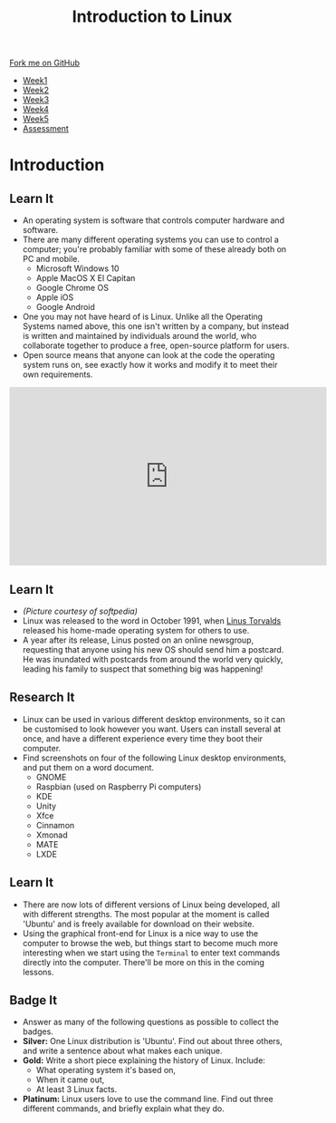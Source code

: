 #+STARTUP:indent
#+HTML_HEAD: <link rel="stylesheet" type="text/css" href="css/styles.css"/>
#+HTML_HEAD_EXTRA: <link href='https://fonts.googleapis.com/css?family=Ubuntu+Mono|Ubuntu' rel='stylesheet' type='text/css'>
#+HTML_HEAD_EXTRA: <script src="https://ajax.googleapis.com/ajax/libs/jquery/1.9.1/jquery.min.js" type="text/javascript"></script>
#+HTML_HEAD_EXTRA: <script src="js/navbar.js" type="text/javascript"></script>
#+OPTIONS: f:nil author:nil num:nil creator:nil timestamp:nil toc:nil html-style:nil

#+TITLE: Introduction to Linux
#+AUTHOR: Stephen Brown
#+BEGIN_HTML
  <div class="github-fork-ribbon-wrapper left">
    <div class="github-fork-ribbon">
      <a href="https://github.com/stsb11/9-CS-LinuxIntro">Fork me on GitHub</a>
    </div>
  </div>
<div id="stickyribbon">
    <ul>
      <li><a href="1_Lesson.html">Week1</a></li>
      <li><a href="2_Lesson.html">Week2</a></li>
      <li><a href="3_Lesson.html">Week3</a></li>
      <li><a href="4_Lesson.html">Week4</a></li>
      <li><a href="5_Lesson.html">Week5</a></li>
      <li><a href="assessment.html">Assessment</a></li>
    </ul>
  </div>
#+END_HTML
* COMMENT Use as a template
:PROPERTIES:
:HTML_CONTAINER_CLASS: activity
:END:
** Learn It
:PROPERTIES:
:HTML_CONTAINER_CLASS: learn
:END:

** Research It
:PROPERTIES:
:HTML_CONTAINER_CLASS: research
:END:

** Design It
:PROPERTIES:
:HTML_CONTAINER_CLASS: design
:END:

** Build It
:PROPERTIES:
:HTML_CONTAINER_CLASS: build
:END:

** Test It
:PROPERTIES:
:HTML_CONTAINER_CLASS: test
:END:

** Run It
:PROPERTIES:
:HTML_CONTAINER_CLASS: run
:END:

** Document It
:PROPERTIES:
:HTML_CONTAINER_CLASS: document
:END:

** Code It
:PROPERTIES:
:HTML_CONTAINER_CLASS: code
:END:

** Program It
:PROPERTIES:
:HTML_CONTAINER_CLASS: program
:END:

** Try It
:PROPERTIES:
:HTML_CONTAINER_CLASS: try
:END:

** Badge It
:PROPERTIES:
:HTML_CONTAINER_CLASS: badge
:END:

** Save It
:PROPERTIES:
:HTML_CONTAINER_CLASS: save
:END:

* Introduction
:PROPERTIES:
:HTML_CONTAINER_CLASS: activity
:END:
** Learn It
:PROPERTIES:
:HTML_CONTAINER_CLASS: learn
:END:
- An operating system is software that controls computer hardware and software.
- There are many different operating systems you can use to control a computer; you're probably familiar with some of these already both on PC and mobile.
   - Microsoft Windows 10
   - Apple MacOS X El Capitan
   - Google Chrome OS
   - Apple iOS
   - Google Android
- One you may not have heard of is Linux. Unlike all the Operating Systems named above, this one isn't written by a company, but instead is written and maintained by individuals around the world, who collaborate together to produce a free, open-source platform for users.  
- Open source means that anyone can look at the code the operating system runs on, see exactly how it works and modify it to meet their own requirements. 

#+BEGIN_HTML 
<iframe width="560" height="315" src="https://www.youtube.com/embed/yVpbFMhOAwE" frameborder="0" allowfullscreen></iframe>
#+END_HTML

** Learn It
:PROPERTIES:
:HTML_CONTAINER_CLASS: learn
:END:
[[file:img/linus.jpg]]
- /(Picture courtesy of softpedia)/
- Linux was released to the word in October 1991, when [[https://en.wikipedia.org/wiki/Linus_Torvalds][Linus Torvalds]] released his home-made operating system for others to use. 
- A year after its release, Linus posted on an online newsgroup, requesting that anyone using his new OS should send him a postcard. He was inundated with postcards from around the world very quickly, leading his family to suspect that something big was happening!
** Research It
:PROPERTIES:
:HTML_CONTAINER_CLASS: research
:END:
- Linux can be used in various different desktop environments, so it can be customised to look however you want. Users can install several at once, and have a different experience every time they boot their computer. 
- Find screenshots on four of the following Linux desktop environments, and put them on a word document.
   - GNOME
   - Raspbian (used on Raspberry Pi computers)
   - KDE
   - Unity
   - Xfce
   - Cinnamon
   - Xmonad
   - MATE
   - LXDE
** Learn It
:PROPERTIES:
:HTML_CONTAINER_CLASS: learn
:END:
- There are now lots of different versions of Linux being developed, all with different strengths. The most popular at the moment is called 'Ubuntu' and is freely available for download on their website. 
- Using the graphical front-end for Linux is a nice way to use the computer to browse the web, but things start to become much more interesting when we start using the =Terminal= to enter text commands directly into the computer. There'll be more on this in the coming lessons. 

** Badge It
:PROPERTIES:
:HTML_CONTAINER_CLASS: badge
:END:
- Answer as many of the following questions as possible to collect the badges.
- *Silver:* One Linux distribution is 'Ubuntu'. Find out about three others, and write a sentence about what makes each unique. 
- *Gold:* Write a short piece explaining the history of Linux. Include:
   - What operating system it's based on,
   - When it came out,
   - At least 3 Linux facts.
- *Platinum:* Linux users love to use the command line. Find out three different commands, and briefly explain what they do. 
